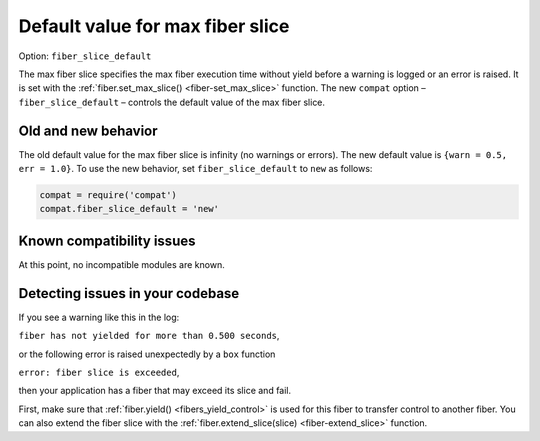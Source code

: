 .. _compat-option-fiber-slice:

Default value for max fiber slice
=================================

Option: ``fiber_slice_default``

The max fiber slice specifies the max fiber execution time without yield before a warning is logged or an error is raised.
It is set with the :ref:`fiber.set_max_slice() <fiber-set_max_slice>` function.
The new ``compat`` option – ``fiber_slice_default`` – controls the default value of the max fiber slice.

Old and new behavior
--------------------

The old default value for the max fiber slice is infinity (no warnings or errors). The new default value is ``{warn = 0.5, err = 1.0}``.
To use the new behavior, set ``fiber_slice_default`` to ``new`` as follows:

..  code-block:: lua

    compat = require('compat')
    compat.fiber_slice_default = 'new'

Known compatibility issues
--------------------------

At this point, no incompatible modules are known.

Detecting issues in your codebase
---------------------------------

If you see a warning like this in the log:

``fiber has not yielded for more than 0.500 seconds``,

or the following error is raised unexpectedly by a ``box`` function

``error: fiber slice is exceeded``,

then your application has a fiber that may exceed its slice and fail.

First, make sure that :ref:`fiber.yield() <fibers_yield_control>` is used for this fiber to transfer control to another fiber.
You can also extend the fiber slice with the :ref:`fiber.extend_slice(slice) <fiber-extend_slice>` function.
